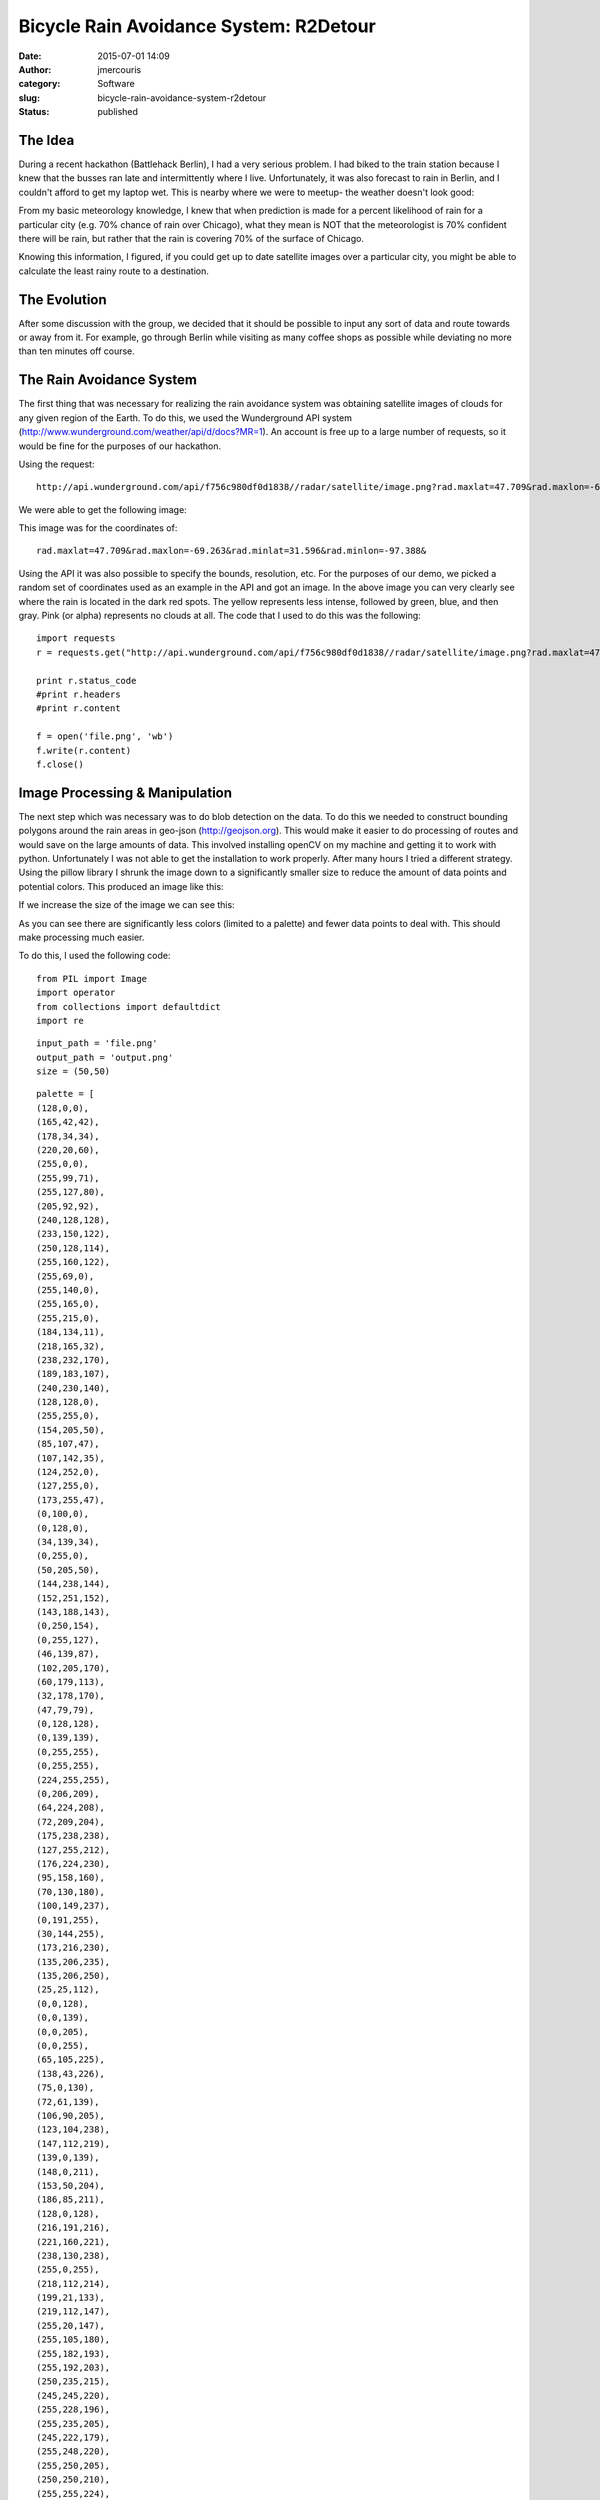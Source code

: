 Bicycle Rain Avoidance System: R2Detour
#######################################
:date: 2015-07-01 14:09
:author: jmercouris
:category: Software
:slug: bicycle-rain-avoidance-system-r2detour
:status: published

The Idea
========

During a recent hackathon (Battlehack Berlin), I had a very serious
problem. I had biked to the train station because I knew that the busses
ran late and intermittently where I live. Unfortunately, it was also
forecast to rain in Berlin, and I couldn't afford to get my laptop wet.
This is nearby where we were to meetup- the weather doesn't look good:

|thumb_IMG_3718_1024|

From my basic meteorology knowledge, I knew that when prediction is made
for a percent likelihood of rain for a particular city (e.g. 70% chance
of rain over Chicago), what they mean is NOT that the meteorologist is
70% confident there will be rain, but rather that the rain is covering
70% of the surface of Chicago.

Knowing this information, I figured, if you could get up to date
satellite images over a particular city, you might be able to calculate
the least rainy route to a destination.

The Evolution
=============

After some discussion with the group, we decided that it should be
possible to input any sort of data and route towards or away from it.
For example, go through Berlin while visiting as many coffee shops as
possible while deviating no more than ten minutes off course.

The Rain Avoidance System
=========================

The first thing that was necessary for realizing the rain avoidance
system was obtaining satellite images of clouds for any given region of
the Earth. To do this, we used the Wunderground API system
(http://www.wunderground.com/weather/api/d/docs?MR=1). An account is
free up to a large number of requests, so it would be fine for the
purposes of our hackathon.

Using the request:

::

    http://api.wunderground.com/api/f756c980df0d1838//radar/satellite/image.png?rad.maxlat=47.709&rad.maxlon=-69.263&rad.minlat=31.596&rad.minlon=-97.388&rad.width=640&rad.height=480&rad.rainsnow=1&rad.reproj.automerc=1&sat.maxlat=47.709&sat.maxlon=-69.263&sat.minlat=31.596&sat.minlon=-97.388&sat.width=640&sat.height=480&sat.key=sat_ir4_bottom&sat.gtt=107&sat.proj=me&sat.timelabel=0

We were able to get the following image:

|file|

This image was for the coordinates of:

::

    rad.maxlat=47.709&rad.maxlon=-69.263&rad.minlat=31.596&rad.minlon=-97.388&

Using the API it was also possible to specify the bounds, resolution,
etc. For the purposes of our demo, we picked a random set of coordinates
used as an example in the API and got an image. In the above image you
can very clearly see where the rain is located in the dark red spots.
The yellow represents less intense, followed by green, blue, and then
gray. Pink (or alpha) represents no clouds at all. The code that I used
to do this was the following:

::

    import requests
    r = requests.get("http://api.wunderground.com/api/f756c980df0d1838//radar/satellite/image.png?rad.maxlat=47.709&rad.maxlon=-69.263&rad.minlat=31.596&rad.minlon=-97.388&rad.width=640&rad.height=480&rad.rainsnow=1&rad.reproj.automerc=1&sat.maxlat=47.709&sat.maxlon=-69.263&sat.minlat=31.596&sat.minlon=-97.388&sat.width=640&sat.height=480&sat.key=sat_ir4_bottom&sat.gtt=107&sat.proj=me&sat.timelabel=0")

    print r.status_code
    #print r.headers
    #print r.content

    f = open('file.png', 'wb')
    f.write(r.content)
    f.close()

Image Processing & Manipulation
===============================

The next step which was necessary was to do blob detection on the data.
To do this we needed to construct bounding polygons around the rain
areas in geo-json (http://geojson.org). This would make it easier to do
processing of routes and would save on the large amounts of data. This
involved installing openCV on my machine and getting it to work with
python. Unfortunately I was not able to get the installation to work
properly. After many hours I tried a different strategy. Using the
pillow library I shrunk the image down to a significantly smaller size
to reduce the amount of data points and potential colors. This produced
an image like this:

|output|

If we increase the size of the image we can see this:

|output 1|

As you can see there are significantly less colors (limited to a
palette) and fewer data points to deal with. This should make processing
much easier.

To do this, I used the following code:

::

    from PIL import Image
    import operator
    from collections import defaultdict
    import re

::

    input_path = 'file.png'
    output_path = 'output.png'
    size = (50,50)

::

    palette = [
    (128,0,0),
    (165,42,42),
    (178,34,34),
    (220,20,60),
    (255,0,0),
    (255,99,71),
    (255,127,80),
    (205,92,92),
    (240,128,128),
    (233,150,122),
    (250,128,114),
    (255,160,122),
    (255,69,0),
    (255,140,0),
    (255,165,0),
    (255,215,0),
    (184,134,11),
    (218,165,32),
    (238,232,170),
    (189,183,107),
    (240,230,140),
    (128,128,0),
    (255,255,0),
    (154,205,50),
    (85,107,47),
    (107,142,35),
    (124,252,0),
    (127,255,0),
    (173,255,47),
    (0,100,0),
    (0,128,0),
    (34,139,34),
    (0,255,0),
    (50,205,50),
    (144,238,144),
    (152,251,152),
    (143,188,143),
    (0,250,154),
    (0,255,127),
    (46,139,87),
    (102,205,170),
    (60,179,113),
    (32,178,170),
    (47,79,79),
    (0,128,128),
    (0,139,139),
    (0,255,255),
    (0,255,255),
    (224,255,255),
    (0,206,209),
    (64,224,208),
    (72,209,204),
    (175,238,238),
    (127,255,212),
    (176,224,230),
    (95,158,160),
    (70,130,180),
    (100,149,237),
    (0,191,255),
    (30,144,255),
    (173,216,230),
    (135,206,235),
    (135,206,250),
    (25,25,112),
    (0,0,128),
    (0,0,139),
    (0,0,205),
    (0,0,255),
    (65,105,225),
    (138,43,226),
    (75,0,130),
    (72,61,139),
    (106,90,205),
    (123,104,238),
    (147,112,219),
    (139,0,139),
    (148,0,211),
    (153,50,204),
    (186,85,211),
    (128,0,128),
    (216,191,216),
    (221,160,221),
    (238,130,238),
    (255,0,255),
    (218,112,214),
    (199,21,133),
    (219,112,147),
    (255,20,147),
    (255,105,180),
    (255,182,193),
    (255,192,203),
    (250,235,215),
    (245,245,220),
    (255,228,196),
    (255,235,205),
    (245,222,179),
    (255,248,220),
    (255,250,205),
    (250,250,210),
    (255,255,224),
    (139,69,19),
    (160,82,45),
    (210,105,30),
    (205,133,63),
    (244,164,96),
    (222,184,135),
    (210,180,140),
    (188,143,143),
    (255,228,181),
    (255,222,173),
    (255,218,185),
    (255,228,225),
    (255,240,245),
    (250,240,230),
    (253,245,230),
    (255,239,213),
    (255,245,238),
    (245,255,250),
    (112,128,144),
    (119,136,153),
    (176,196,222),
    (230,230,250),
    (255,250,240),
    (240,248,255),
    (248,248,255),
    (240,255,240),
    (255,255,240),
    (240,255,255),
    (255,250,250),
    (0,0,0),
    (105,105,105),
    (128,128,128),
    (169,169,169),
    (192,192,192),
    (211,211,211),
    (220,220,220),
    (245,245,245),
    (255,255,255),
    ]
    while len(palette) < 256:
     palette.append((0, 0, 0))

::

    flat_palette = reduce(lambda a, b: a+b, palette)
    assert len(flat_palette) == 768

::

    palette_img = Image.new('P', (1, 1), 0)
    palette_img.putpalette(flat_palette)

::

    multiplier = 8
    img = Image.open(input_path)
    img = img.convert('RGB')
    img = img.resize((size[0] * multiplier, size[1] * multiplier), Image.BICUBIC)
    img = img.quantize(palette=palette_img) #reduce the palette

::

    img = img.convert('RGB')

::

    out = Image.new('RGB', size)
    for x in range(size[0]):
     for y in range(size[1]):
     #sample at get average color in the corresponding square
     histogram = defaultdict(int)
     for x2 in range(x * multiplier, (x + 1) * multiplier):
     for y2 in range(y * multiplier, (y + 1) * multiplier):
     histogram[img.getpixel((x2,y2))] += 1
     color = max(histogram.iteritems(), key=operator.itemgetter(1))[0]
     out.putpixel((x, y), color)

::

    out.save(output_path)

Coordinate Extraction & Data Generation
=======================================

After having done that it was necessary to do some processing to get the
most important coordinates for representation and calculation on the
map. Using the now refined image, I ran the following code:

::

    from __future__ import division
    from PIL import Image

::

    im = Image.open("output.png")
    (width, height) = im.size

::

    originX = 13.39
    terminusX = 13.41
    rangeX = terminusX - originX

::

    originY = 52.51
    terminusY = 52.53
    rangeY = terminusY - originY

::

    # Matrix
    matrix = [[0 for x in range(width)] for y in range(height)]

::

    # Matrix Index
    i = 0
    j = 0
    for pixel in iter(im.getdata()):
     matrix[i][j] = pixel
     i = i + 1
     if i >= width:
     i = 0
     j = j+1

::

    for z in range (0, width):
     for n in range (0, height):
     li = matrix[z][n]
     sum = 0
     for q in li:
     sum = sum + q
     # Generate Coordinate String
     offsetX = rangeX * (z/width)
     offsetY = rangeY * (n/height)
     if ((int)((sum / 765) * 100) > 66):
     print "{location: new google.maps.LatLng(%f, %f), weight: %d}," % (offsetY + originY, offsetX + originX, ((sum / 765) * 100),)

Success!
========

This code would get all of the images that had a color intensity (r,g,b)
greater than 66. This would ensure that I would be getting only the
points on a map where it was definitely raining. This had the effect of
producing the following when plotted on our maps:

|Screen Shot 2015-06-21 at 13.15.01|

It works!!! Unfortunately our weather data is mirrored across the Y
axis, but that is proof enough for us. We tried several other cool data
sets. Another interesting one that we tried was the statistical data
available about bicycle accidents at different intersections in London.
Using this data we could plot a safer route.

|Screen Shot 2015-07-01 at 15.14.58|

As you can see, the program actively avoids hotspots of high incidence
while deviating you insignificantly from your course. If you look even
closer, the routing scheme becomes more obvious:

|Screen Shot 2015-07-01 at 15.15.09|

We used google maps for all of our routing, but placed pins to change
the route whenever a trouble area arises. In this way we didn't have to
do calculation for one way roads, traffic etc. This could all still be
natively handled by google.

 

The final one that we demoed was a list of coffee shops in Berlin, it
produces a pretty interesting map:

|Screen Shot 2015-07-01 at 15.12.16|

Conclusions
===========

R2Detour turned out to be a very interesting program. I worked with two
very talented programmers who handled all of the routing, and the actual
web application whereas I did the image and satellite processing. We
developed a really rough prototype that works on basic principles, but
it works. In the future we could properly do blob detection, geojson,
and smarter routing that can handle more points. Thanks for reading!

The Repositories
================

The code for the weather analysis is available here:

https://bitbucket.org/jmercouris/satellite-doppler-analysis-engine/src

The code for the website/routing is available here:

https://github.com/philefstat/r2detour

 

Extras
======

Some snacks they served at the hackathon (peanut butter cookies with
chocolate ice cream):

|thumb_IMG_3721_1024|

Some interesting Haribo gummy ice creams I had never seen before. They
tasted vaguely of cotton candy.

|thumb_IMG_3723_1024|

.. |thumb_IMG_3718_1024| image:: {filename}/images/thumb_IMG_3718_1024.jpg
   :class: pure-img
.. |file| image:: {filename}/images/file.gif
   :class: pure-img
.. |output| image:: {filename}/images/output.png
   :class: pure-img
.. |output 1| image:: {filename}/images/output1.png
   :class: pure-img
.. |Screen Shot 2015-06-21 at 13.15.01| image:: {filename}/images/Screen-Shot-2015-06-21-at-13.15.01.png
   :class: pure-img
.. |Screen Shot 2015-07-01 at 15.14.58| image:: {filename}/images/Screen-Shot-2015-07-01-at-15.14.58.png
   :class: pure-img
.. |Screen Shot 2015-07-01 at 15.15.09| image:: {filename}/images/Screen-Shot-2015-07-01-at-15.15.09.png
   :class: pure-img
.. |Screen Shot 2015-07-01 at 15.12.16| image:: {filename}/images/Screen-Shot-2015-07-01-at-15.12.16.png
   :class: pure-img
.. |thumb_IMG_3721_1024| image:: {filename}/images/thumb_IMG_3721_1024.jpg
   :class: pure-img
.. |thumb_IMG_3723_1024| image:: {filename}/images/thumb_IMG_3723_1024.jpg
   :class: pure-img
